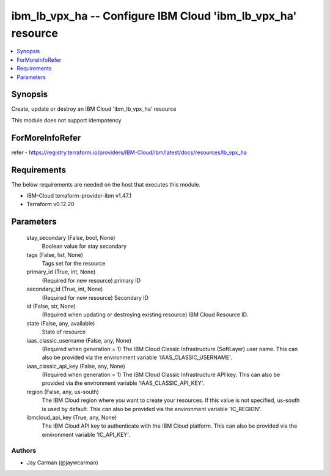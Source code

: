 
ibm_lb_vpx_ha -- Configure IBM Cloud 'ibm_lb_vpx_ha' resource
=============================================================

.. contents::
   :local:
   :depth: 1


Synopsis
--------

Create, update or destroy an IBM Cloud 'ibm_lb_vpx_ha' resource

This module does not support idempotency


ForMoreInfoRefer
----------------
refer - https://registry.terraform.io/providers/IBM-Cloud/ibm/latest/docs/resources/lb_vpx_ha

Requirements
------------
The below requirements are needed on the host that executes this module.

- IBM-Cloud terraform-provider-ibm v1.47.1
- Terraform v0.12.20



Parameters
----------

  stay_secondary (False, bool, None)
    Boolean value for stay secondary


  tags (False, list, None)
    Tags set for the resource


  primary_id (True, int, None)
    (Required for new resource) primary ID


  secondary_id (True, int, None)
    (Required for new resource) Secondary ID


  id (False, str, None)
    (Required when updating or destroying existing resource) IBM Cloud Resource ID.


  state (False, any, available)
    State of resource


  iaas_classic_username (False, any, None)
    (Required when generation = 1) The IBM Cloud Classic Infrastructure (SoftLayer) user name. This can also be provided via the environment variable 'IAAS_CLASSIC_USERNAME'.


  iaas_classic_api_key (False, any, None)
    (Required when generation = 1) The IBM Cloud Classic Infrastructure API key. This can also be provided via the environment variable 'IAAS_CLASSIC_API_KEY'.


  region (False, any, us-south)
    The IBM Cloud region where you want to create your resources. If this value is not specified, us-south is used by default. This can also be provided via the environment variable 'IC_REGION'.


  ibmcloud_api_key (True, any, None)
    The IBM Cloud API key to authenticate with the IBM Cloud platform. This can also be provided via the environment variable 'IC_API_KEY'.













Authors
~~~~~~~

- Jay Carman (@jaywcarman)


